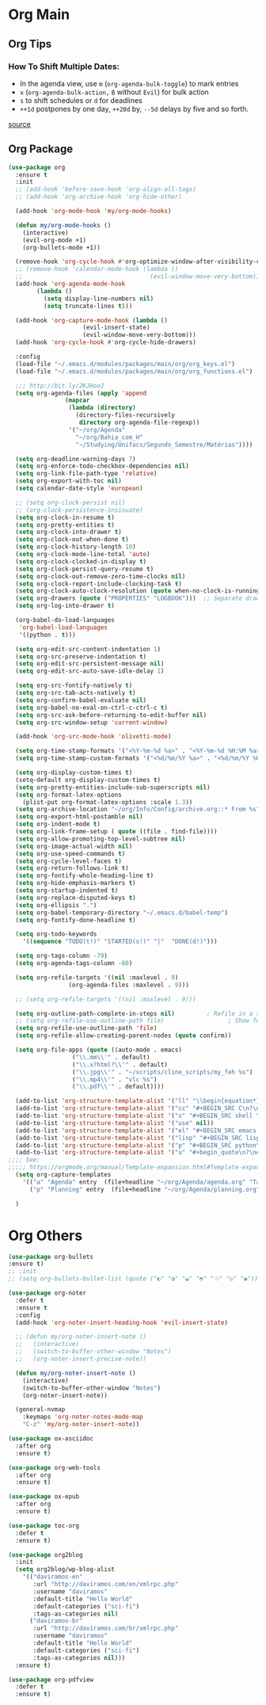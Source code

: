 #+PROPERTY: header-args :tangle yes

* Org Main
** Org Tips
*** How To Shift Multiple Dates:
- In the agenda view, use ~m~ (~org-agenda-bulk-toggle~) to mark entries
- ~x~ (~org-agenda-bulk-action,~ ~B~ without ~Evil~) for bulk action
- ~s~ to shift schedules or ~d~ for deadlines
- ~++1d~ postpones by one day, ~++20d~ by, ~--5d~ delays by five and so forth.
[[https://old.reddit.com/r/orgmode/comments/8vdwen/does_orgmode_allow_me_to_change_the_date_for/e26sk8t/][source]]
** Org Package
#+BEGIN_SRC emacs-lisp
(use-package org
  :ensure t
  :init
  ;; (add-hook 'before-save-hook 'org-align-all-tags)
  ;; (add-hook 'org-archive-hook 'org-hide-other)

  (add-hook 'org-mode-hook 'my/org-mode-hooks)

  (defun my/org-mode-hooks ()
    (interactive)
    (evil-org-mode +1)
    (org-bullets-mode +1))

  (remove-hook 'org-cycle-hook #'org-optimize-window-after-visibility-change)
  ;; (remove-hook 'calendar-mode-hook (lambda ()
  ;;                                    (evil-window-move-very-bottom)))
  (add-hook 'org-agenda-mode-hook
	    (lambda ()
	      (setq display-line-numbers nil)
	      (setq truncate-lines t)))

  (add-hook 'org-capture-mode-hook (lambda ()
				     (evil-insert-state)
				     (evil-window-move-very-bottom)))
  (add-hook 'org-cycle-hook #'org-cycle-hide-drawers)

  :config
  (load-file "~/.emacs.d/modules/packages/main/org/org_keys.el")
  (load-file "~/.emacs.d/modules/packages/main/org/org_functions.el")

  ;;; http://bit.ly/2KJHooJ
  (setq org-agenda-files (apply 'append
				(mapcar
				 (lambda (directory)
				   (directory-files-recursively
				    directory org-agenda-file-regexp))
				 '("~/org/Agenda"
				   "~/org/Bahia_com_H"
				   "~/Studying/Unifacs/Segundo_Semestre/Matérias"))))

  (setq org-deadline-warning-days 7)
  (setq org-enforce-todo-checkbox-dependencies nil)
  (setq org-link-file-path-type 'relative)
  (setq org-export-with-toc nil)
  (setq calendar-date-style 'european)

  ;; (setq org-clock-persist nil)
  ;; (org-clock-persistence-insinuate)
  (setq org-clock-in-resume t)
  (setq org-pretty-entities t)
  (setq org-clock-into-drawer t)
  (setq org-clock-out-when-done t)
  (setq org-clock-history-length 10)
  (setq org-clock-mode-line-total 'auto)
  (setq org-clock-clocked-in-display t)
  (setq org-clock-persist-query-resume t)
  (setq org-clock-out-remove-zero-time-clocks nil)
  (setq org-clock-report-include-clocking-task t)
  (setq org-clock-auto-clock-resolution (quote when-no-clock-is-running))
  (setq org-drawers (quote ("PROPERTIES" "LOGBOOK")))  ;; Separate drawers for clocking and logs
  (setq org-log-into-drawer t)

  (org-babel-do-load-languages
   'org-babel-load-languages
   '((python . t)))

  (setq org-edit-src-content-indentation 1)
  (setq org-src-preserve-indentation t)
  (setq org-edit-src-persistent-message nil)
  (setq org-edit-src-auto-save-idle-delay 1)

  (setq org-src-fontify-natively t)
  (setq org-src-tab-acts-natively t)
  (setq org-confirm-babel-evaluate nil)
  (setq org-babel-no-eval-on-ctrl-c-ctrl-c t)
  (setq org-src-ask-before-returning-to-edit-buffer nil)
  (setq org-src-window-setup 'current-window)

  (add-hook 'org-src-mode-hook 'olivetti-mode)

  (setq org-time-stamp-formats '("<%Y-%m-%d %a>" . "<%Y-%m-%d %H:%M %a>"))
  (setq org-time-stamp-custom-formats '("<%d/%m/%Y %a>" . "<%d/%m/%Y %H:%M %a>"))

  (setq org-display-custom-times t)
  (setq-default org-display-custom-times t)
  (setq org-pretty-entities-include-sub-superscripts nil)
  (setq org-format-latex-options
	(plist-put org-format-latex-options :scale 1.3))
  (setq org-archive-location "~/org/Info/Config/archive.org::* From %s")
  (setq org-export-html-postamble nil)
  (setq org-indent-mode t)
  (setq org-link-frame-setup ( quote ((file . find-file))))
  (setq org-allow-promoting-top-level-subtree nil)
  (setq org-image-actual-width nil)
  (setq org-use-speed-commands t)
  (setq org-cycle-level-faces t)
  (setq org-return-follows-link t)
  (setq org-fontify-whole-heading-line t)
  (setq org-hide-emphasis-markers t)
  (setq org-startup-indented t)
  (setq org-replace-disputed-keys t)
  (setq org-ellipsis ".")
  (setq org-babel-temporary-directory "~/.emacs.d/babel-temp")
  (setq org-fontify-done-headline t)

  (setq org-todo-keywords
	'((sequence "TODO(t!)" "STARTED(s!)" "|"  "DONE(d!)")))

  (setq org-tags-column -79)
  (setq org-agenda-tags-column -80)

  (setq org-refile-targets '((nil :maxlevel . 9)
			     (org-agenda-files :maxlevel . 9)))

  ;; (setq org-refile-targets '((nil :maxlevel . 9)))

  (setq org-outline-path-complete-in-steps nil)         ; Refile in a single go
  ;; (setq org-refile-use-outline-path file)                  ; Show full paths for refiling
  (setq org-refile-use-outline-path 'file)
  (setq org-refile-allow-creating-parent-nodes (quote confirm))

  (setq org-file-apps (quote ((auto-mode . emacs)
			      ("\\.mm\\'" . default)
			      ("\\.x?html?\\'" . default)
			      ("\\.jpg\\'" . "~/scripts/cline_scripts/my_feh %s")
			      ("\\.mp4\\'" . "vlc %s")
			      ("\\.pdf\\'" . default))))

  (add-to-list 'org-structure-template-alist '("ll" "\\begin{equation*}\n\\begin{split}\n?\n\\end{split}\n\\end{equation*}"))
  (add-to-list 'org-structure-template-alist '("cc" "#+BEGIN_SRC C\n?\n#+END_SRC"))
  (add-to-list 'org-structure-template-alist '("s" "#+BEGIN_SRC shell \n?\n#+END_SRC"))
  (add-to-list 'org-structure-template-alist '("use" nil))
  (add-to-list 'org-structure-template-alist '("el" "#+BEGIN_SRC emacs-lisp\n?\n#+END_SRC"))
  (add-to-list 'org-structure-template-alist '("lisp" "#+BEGIN_SRC lisp\n\n?\n\n#+END_SRC"))
  (add-to-list 'org-structure-template-alist '("p" "#+BEGIN_SRC python\n?\n#+END_SRC"))
  (add-to-list 'org-structure-template-alist '("u" "#+begin_quote\n?\n#+end_quote"))
;;;; See:
;;;;; https://orgmode.org/manual/Template-expansion.html#Template-expansion
  (setq org-capture-templates
	'(("a" "Agenda" entry  (file+headline "~/org/Agenda/agenda.org" "Tasks") "* TODO %i%^{1|Title}\nDEADLINE: %^t\n%?")
	  ("p" "Planning" entry  (file+headline "~/org/Agenda/planning.org" "Tasks") "* TODO %i%^{1|Title}\nDEADLINE: %^t\n%?")))

  )
#+END_SRC

* Org Others
#+BEGIN_SRC emacs-lisp
(use-package org-bullets
:ensure t)
;; :init
;; (setq org-bullets-bullet-list (quote ("◐" "◑" "◒" "◓" "☉" "◎" "◉")))

(use-package org-noter
  :defer t
  :ensure t
  :config
  (add-hook 'org-noter-insert-heading-hook 'evil-insert-state)

  ;; (defun my/org-noter-insert-note ()
  ;;   (interactive)
  ;;   (switch-to-buffer-other-window "Notes")
  ;;   (org-noter-insert-precise-note))

  (defun my/org-noter-insert-note ()
    (interactive)
    (switch-to-buffer-other-window "Notes")
    (org-noter-insert-note))

  (general-nvmap
    :keymaps 'org-noter-notes-mode-map
    "C-z" 'my/org-noter-insert-note))

(use-package ox-asciidoc
  :after org
  :ensure t)

(use-package org-web-tools
  :after org
  :ensure t)

(use-package ox-epub
  :after org
  :ensure t)

(use-package toc-org
  :defer t
  :ensure t)

(use-package org2blog
  :init
  (setq org2blog/wp-blog-alist
	'(("daviramos-en"
	   :url "http://daviramos.com/en/xmlrpc.php"
	   :username "daviramos"
	   :default-title "Hello World"
	   :default-categories ("sci-fi")
	   :tags-as-categories nil)
	  ("daviramos-br"
	   :url "http://daviramos.com/br/xmlrpc.php"
	   :username "daviramos"
	   :default-title "Hello World"
	   :default-categories ("sci-fi")
	   :tags-as-categories nil)))
  :ensure t)

(use-package org-pdfview
  :defer t
  :ensure t)
#+END_SRC
